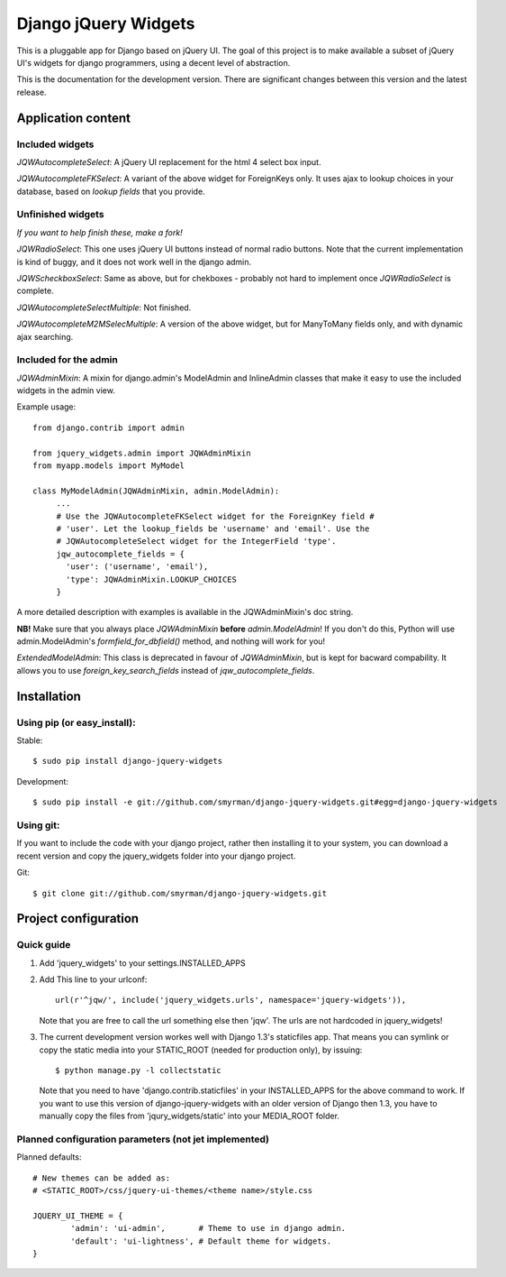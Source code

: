 =====================
Django jQuery Widgets
=====================

This is a pluggable app for Django based on jQuery UI. The goal of this project
is to make available a subset of jQuery UI's widgets for django programmers,
using a decent level of abstraction.

This is the documentation for the development version. There are significant
changes between this version and the latest release.

Application content
===================

Included widgets
----------------

*JQWAutocompleteSelect*: A jQuery UI replacement for the html 4 select box
input.

*JQWAutocompleteFKSelect*: A variant of the above widget for ForeignKeys
only. It uses ajax to lookup choices in your database, based on *lookup
fields* that you provide.

Unfinished widgets
------------------
*If you want to help finish these, make a fork!*

*JQWRadioSelect*: This one uses jQuery UI buttons instead of normal radio
buttons. Note that the current implementation is kind of buggy, and it does not
work well in the django admin.

*JQWScheckboxSelect*: Same as above, but for chekboxes - probably not hard to
implement once *JQWRadioSelect* is complete.

*JQWAutocompleteSelectMultiple*: Not finished.

*JQWAutocompleteM2MSelecMultiple*: A version of the above widget, but for
ManyToMany fields only, and with dynamic ajax searching.


Included for the admin
----------------------

*JQWAdminMixin*: A mixin for django.admin's ModelAdmin and InlineAdmin
classes that make it easy to use the included widgets in the admin view.

Example usage::

 from django.contrib import admin

 from jquery_widgets.admin import JQWAdminMixin
 from myapp.models import MyModel

 class MyModelAdmin(JQWAdminMixin, admin.ModelAdmin):
      ...
      # Use the JQWAutocompleteFKSelect widget for the ForeignKey field #
      # 'user'. Let the lookup_fields be 'username' and 'email'. Use the
      # JQWAutocompleteSelect widget for the IntegerField 'type'.
      jqw_autocomplete_fields = {
        'user': ('username', 'email'),
        'type': JQWAdminMixin.LOOKUP_CHOICES
      }

A more detailed description with examples is available in the JQWAdminMixin's
doc string.

**NB!** Make sure that you always place *JQWAdminMixin* **before**
*admin.ModelAdmin*! If you don't do this, Python will use admin.ModelAdmin's
*formfield_for_dbfield()* method, and nothing will work for you!


*ExtendedModelAdmin*: This class is deprecated in favour of *JQWAdminMixin*,
but is kept for bacward compability. It allows you to use
*foreign_key_search_fields* instead of *jqw_autocomplete_fields*.

Installation
============

Using pip (or easy_install):
----------------------------

Stable::

  $ sudo pip install django-jquery-widgets

Development::

  $ sudo pip install -e git://github.com/smyrman/django-jquery-widgets.git#egg=django-jquery-widgets


Using git:
----------

If you want to include the code with your django project, rather then
installing it to your system, you can download a recent version and copy the
jquery_widgets folder into your django project.

Git::

  $ git clone git://github.com/smyrman/django-jquery-widgets.git

Project configuration
=====================

Quick guide
-----------

1. Add 'jquery_widgets' to your settings.INSTALLED_APPS

2. Add This line to your urlconf::

    url(r'^jqw/', include('jquery_widgets.urls', namespace='jquery-widgets')),

   Note that you are free to call the url something else then 'jqw'. The urls are
   not hardcoded in jquery_widgets!

3. The current development version workes well with Django 1.3's staticfiles
   app. That means you can symlink or copy the static media into your
   STATIC_ROOT (needed for production only), by issuing::

    $ python manage.py -l collectstatic

   Note that you need to have 'django.contrib.staticfiles' in your INSTALLED_APPS
   for the above command to work. If you want to use this version of
   django-jquery-widgets with an older version of Django then 1.3, you have to
   manually copy the files from 'jqury_widgets/static' into your MEDIA_ROOT
   folder.

Planned configuration parameters (not jet implemented)
------------------------------------------------------

Planned defaults::

 # New themes can be added as:
 # <STATIC_ROOT>/css/jquery-ui-themes/<theme name>/style.css

 JQUERY_UI_THEME = {
         'admin': 'ui-admin',       # Theme to use in django admin.
         'default': 'ui-lightness', # Default theme for widgets.
 }

